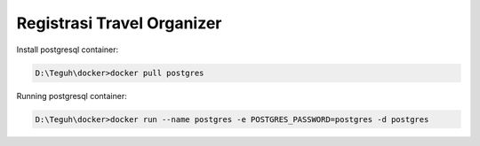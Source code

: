
===========================
Registrasi Travel Organizer
===========================

Install postgresql container:

.. code-block:: powershell

    D:\Teguh\docker>docker pull postgres

Running postgresql container:

.. code-block:: powershell

    D:\Teguh\docker>docker run --name postgres -e POSTGRES_PASSWORD=postgres -d postgres
    